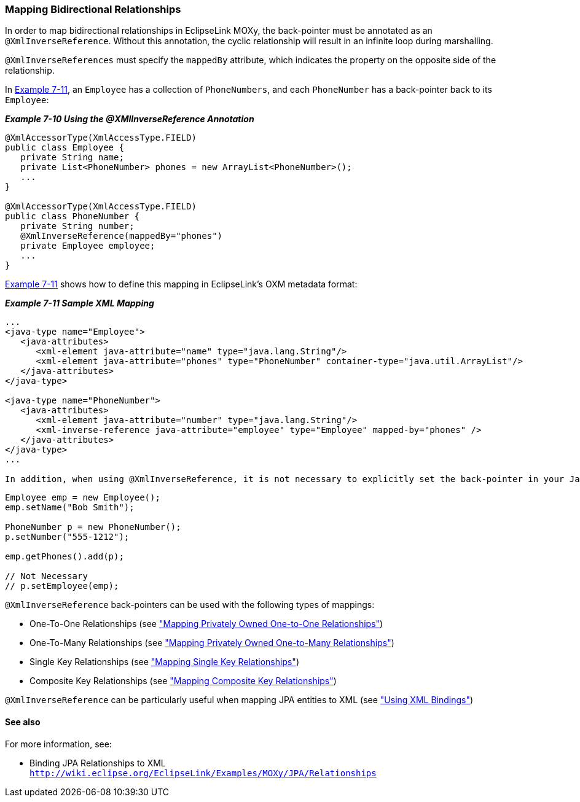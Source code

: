 ///////////////////////////////////////////////////////////////////////////////

    Copyright (c) 2022 Oracle and/or its affiliates. All rights reserved.

    This program and the accompanying materials are made available under the
    terms of the Eclipse Public License v. 2.0, which is available at
    http://www.eclipse.org/legal/epl-2.0.

    This Source Code may also be made available under the following Secondary
    Licenses when the conditions for such availability set forth in the
    Eclipse Public License v. 2.0 are satisfied: GNU General Public License,
    version 2 with the GNU Classpath Exception, which is available at
    https://www.gnu.org/software/classpath/license.html.

    SPDX-License-Identifier: EPL-2.0 OR GPL-2.0 WITH Classpath-exception-2.0

///////////////////////////////////////////////////////////////////////////////
[[SHAREDREFERENCERELATIONS005]]
=== Mapping Bidirectional Relationships

In order to map bidirectional relationships in EclipseLink MOXy, the
back-pointer must be annotated as an `@XmlInverseReference`. Without
this annotation, the cyclic relationship will result in an infinite loop
during marshalling.

`@XmlInverseReferences` must specify the `mappedBy` attribute, which
indicates the property on the opposite side of the relationship.

In link:#BABHGBAG[Example 7-11], an `Employee` has a collection of
`PhoneNumbers`, and each `PhoneNumber` has a back-pointer back to its
`Employee`:

[[sthref135]]

*_Example 7-10 Using the @XMlInverseReference Annotation_*

[source,oac_no_warn]
----
@XmlAccessorType(XmlAccessType.FIELD)
public class Employee {
   private String name;
   private List<PhoneNumber> phones = new ArrayList<PhoneNumber>();
   ...
}
 
@XmlAccessorType(XmlAccessType.FIELD)
public class PhoneNumber {
   private String number;
   @XmlInverseReference(mappedBy="phones")
   private Employee employee;
   ...
}
 
----

link:#BABHGBAG[Example 7-11] shows how to define this mapping in
EclipseLink's OXM metadata format:

[[BABHGBAG]]

*_Example 7-11 Sample XML Mapping_*

[source,oac_no_warn]
----
...
<java-type name="Employee">
   <java-attributes>
      <xml-element java-attribute="name" type="java.lang.String"/>
      <xml-element java-attribute="phones" type="PhoneNumber" container-type="java.util.ArrayList"/>
   </java-attributes>
</java-type>
 
<java-type name="PhoneNumber">
   <java-attributes>
      <xml-element java-attribute="number" type="java.lang.String"/>
      <xml-inverse-reference java-attribute="employee" type="Employee" mapped-by="phones" />
   </java-attributes>
</java-type>
...
 
In addition, when using @XmlInverseReference, it is not necessary to explicitly set the back-pointer in your Java code; EclipseLink will do this for you automatically:
----

[source,oac_no_warn]
----
Employee emp = new Employee();
emp.setName("Bob Smith");
 
PhoneNumber p = new PhoneNumber();
p.setNumber("555-1212");
 
emp.getPhones().add(p);
 
// Not Necessary
// p.setEmployee(emp);
 
----

`@XmlInverseReference` back-pointers can be used with the following
types of mappings:

* One-To-One Relationships (see
xref:{relativedir}/privately_owned_relations001.adoc#PRIVATELYOWNEDRELATIONS001["Mapping Privately Owned One-to-One Relationships"])
* One-To-Many Relationships (see
xref:{relativedir}/privately_owned_relations002.adoc#PRIVATELYOWNEDRELATIONS002["Mapping Privately Owned One-to-Many Relationships"])
* Single Key Relationships (see
xref:{relativedir}/shared_reference_relations002.adoc#SHAREDREFERENCERELATIONS002["Mapping Single Key Relationships"])
* Composite Key Relationships (see
xref:{relativedir}/shared_reference_relations004.adoc#SHAREDREFERENCERELATIONS004["Mapping Composite Key Relationships"])

`@XmlInverseReference` can be particularly useful when mapping JPA entities to XML (see xref:{relativedir}/runtime003.adoc#RUNTIME003["Using XML Bindings"])

==== See also

For more information, see:

* Binding JPA Relationships to XML +
`http://wiki.eclipse.org/EclipseLink/Examples/MOXy/JPA/Relationships`
